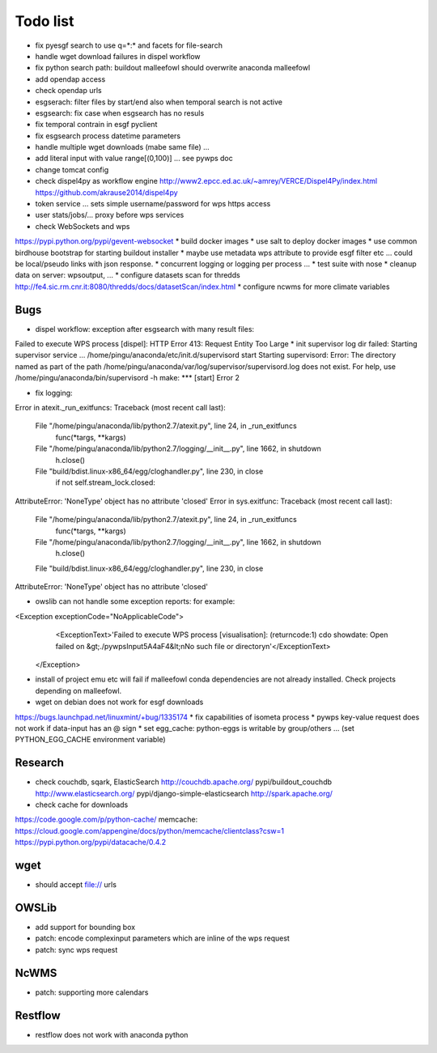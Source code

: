 Todo list
*********

* fix pyesgf search to use q=*:* and facets for file-search
* handle wget download failures in dispel workflow
* fix python search path: buildout malleefowl should overwrite anaconda malleefowl
* add opendap access
* check opendap urls
* esgserach: filter files by start/end also when temporal search is not active
* esgsearch: fix case when esgsearch has no resuls
* fix temporal contrain in esgf pyclient
* fix esgsearch process datetime parameters
* handle multiple wget downloads (mabe same file) ...
* add literal input with value range[(0,100)] ... see pywps doc
* change tomcat config
* check dispel4py as workflow engine
  http://www2.epcc.ed.ac.uk/~amrey/VERCE/Dispel4Py/index.html
  https://github.com/akrause2014/dispel4py
* token service ... sets simple username/password for wps https access
* user stats/jobs/... proxy before wps services  
* check WebSockets and wps
https://pypi.python.org/pypi/gevent-websocket
* build docker images
* use salt to deploy docker images
* use common birdhouse bootstrap for starting buildout installer
* maybe use metadata wps attribute to provide esgf filter etc ... could be local/pseudo links with json response.
* concurrent logging or logging per process ...
* test suite with nose
* cleanup data on server: wpsoutput, ...
* configure datasets scan for thredds
http://fe4.sic.rm.cnr.it:8080/thredds/docs/datasetScan/index.html
* configure ncwms for more climate variables


Bugs
====

* dispel workflow: exception after esgsearch with many result files:
Failed to execute WPS process [dispel]: HTTP Error 413: Request Entity Too Large
* init supervisor log dir failed:
Starting supervisor service ...
/home/pingu/anaconda/etc/init.d/supervisord start
Starting supervisord:
Error: The directory named as part of the path /home/pingu/anaconda/var/log/supervisor/supervisord.log does not exist.
For help, use /home/pingu/anaconda/bin/supervisord -h
make: *** [start] Error 2

* fix logging:
Error in atexit._run_exitfuncs:
Traceback (most recent call last):
  File "/home/pingu/anaconda/lib/python2.7/atexit.py", line 24, in _run_exitfuncs
    func(*targs, **kargs)
  File "/home/pingu/anaconda/lib/python2.7/logging/__init__.py", line 1662, in shutdown
    h.close()
  File "build/bdist.linux-x86_64/egg/cloghandler.py", line 230, in close
    if not self.stream_lock.closed:
AttributeError: 'NoneType' object has no attribute 'closed'
Error in sys.exitfunc:
Traceback (most recent call last):
  File "/home/pingu/anaconda/lib/python2.7/atexit.py", line 24, in _run_exitfuncs
    func(*targs, **kargs)
  File "/home/pingu/anaconda/lib/python2.7/logging/__init__.py", line 1662, in shutdown
    h.close()
  File "build/bdist.linux-x86_64/egg/cloghandler.py", line 230, in close
AttributeError: 'NoneType' object has no attribute 'closed'


* owslib can not handle some exception reports: for example:
<Exception exceptionCode="NoApplicableCode">
                <ExceptionText>'Failed to execute WPS process [visualisation]: (returncode:1) cdo showdate: Open failed on &gt;./pywpsInput5A4aF4&lt;\nNo such file or directory\n'</ExceptionText>
        </Exception>

* install of project emu etc will fail if malleefowl conda dependencies are not already installed. Check projects depending on malleefowl.
* wget on debian does not work for esgf downloads
https://bugs.launchpad.net/linuxmint/+bug/1335174
* fix capabilities of isometa process
* pywps key-value request does not work if data-input has an @ sign
* set egg_cache:
python-eggs is writable by group/others ... (set PYTHON_EGG_CACHE environment variable)

Research
========

* check couchdb, sqark, ElasticSearch
  http://couchdb.apache.org/
  pypi/buildout_couchdb
  http://www.elasticsearch.org/
  pypi/django-simple-elasticsearch
  http://spark.apache.org/
* check cache for downloads
https://code.google.com/p/python-cache/
memcache:
https://cloud.google.com/appengine/docs/python/memcache/clientclass?csw=1
https://pypi.python.org/pypi/datacache/0.4.2


wget
====

* should accept file:// urls

OWSLib
======

* add support for bounding box
* patch: encode complexinput parameters which are inline of the wps request
* patch: sync wps request

NcWMS
=====

* patch: supporting more calendars

Restflow
========

* restflow does not work with anaconda python







